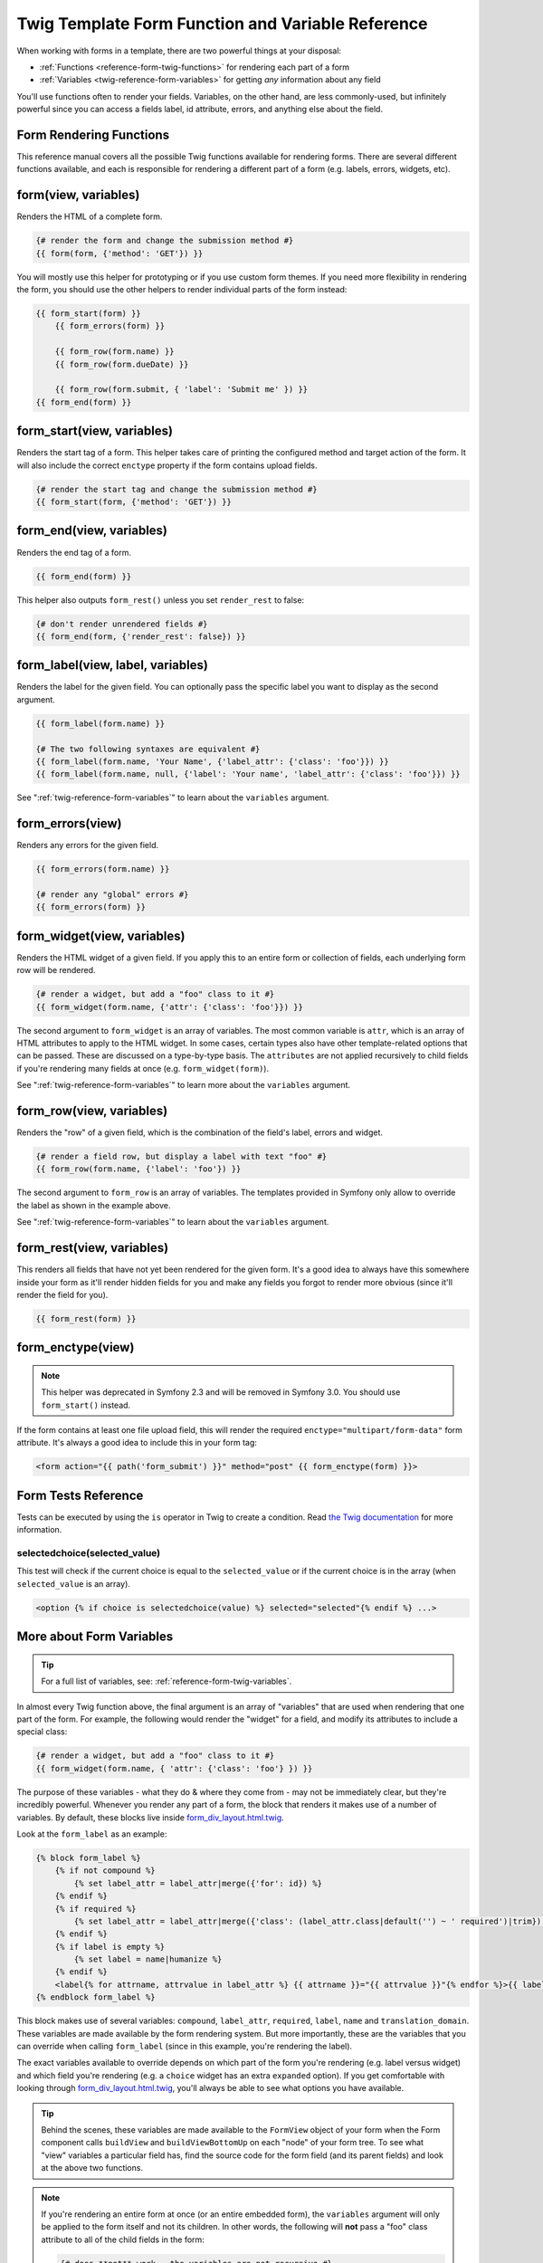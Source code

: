 .. index::
   single: Forms; Twig form function reference

Twig Template Form Function and Variable Reference
==================================================

When working with forms in a template, there are two powerful things at your
disposal:

* :ref:`Functions <reference-form-twig-functions>` for rendering each part of a form
* :ref:`Variables <twig-reference-form-variables>` for getting *any* information about any field

You'll use functions often to render your fields. Variables, on the other
hand, are less commonly-used, but infinitely powerful since you can access
a fields label, id attribute, errors, and anything else about the field.

.. _reference-form-twig-functions:

Form Rendering Functions
------------------------

This reference manual covers all the possible Twig functions available for
rendering forms. There are several different functions available, and each
is responsible for rendering a different part of a form (e.g. labels, errors,
widgets, etc).

.. _reference-forms-twig-form:

form(view, variables)
---------------------

Renders the HTML of a complete form.

.. code-block:: jinja

    {# render the form and change the submission method #}
    {{ form(form, {'method': 'GET'}) }}

You will mostly use this helper for prototyping or if you use custom form
themes. If you need more flexibility in rendering the form, you should use
the other helpers to render individual parts of the form instead:

.. code-block:: jinja

    {{ form_start(form) }}
        {{ form_errors(form) }}

        {{ form_row(form.name) }}
        {{ form_row(form.dueDate) }}

        {{ form_row(form.submit, { 'label': 'Submit me' }) }}
    {{ form_end(form) }}

.. _reference-forms-twig-start:

form_start(view, variables)
---------------------------

Renders the start tag of a form. This helper takes care of printing the
configured method and target action of the form. It will also include the
correct ``enctype`` property if the form contains upload fields.

.. code-block:: jinja

    {# render the start tag and change the submission method #}
    {{ form_start(form, {'method': 'GET'}) }}

.. _reference-forms-twig-end:

form_end(view, variables)
-------------------------

Renders the end tag of a form.

.. code-block:: jinja

    {{ form_end(form) }}

This helper also outputs ``form_rest()`` unless you set ``render_rest`` to
false:

.. code-block:: jinja

    {# don't render unrendered fields #}
    {{ form_end(form, {'render_rest': false}) }}

.. _reference-forms-twig-label:

form_label(view, label, variables)
----------------------------------

Renders the label for the given field. You can optionally pass the specific
label you want to display as the second argument.

.. code-block:: jinja

    {{ form_label(form.name) }}

    {# The two following syntaxes are equivalent #}
    {{ form_label(form.name, 'Your Name', {'label_attr': {'class': 'foo'}}) }}
    {{ form_label(form.name, null, {'label': 'Your name', 'label_attr': {'class': 'foo'}}) }}

See ":ref:`twig-reference-form-variables`" to learn about the ``variables``
argument.

.. _reference-forms-twig-errors:

form_errors(view)
-----------------

Renders any errors for the given field.

.. code-block:: jinja

    {{ form_errors(form.name) }}

    {# render any "global" errors #}
    {{ form_errors(form) }}

.. _reference-forms-twig-widget:

form_widget(view, variables)
----------------------------

Renders the HTML widget of a given field. If you apply this to an entire form
or collection of fields, each underlying form row will be rendered.

.. code-block:: jinja

    {# render a widget, but add a "foo" class to it #}
    {{ form_widget(form.name, {'attr': {'class': 'foo'}}) }}

The second argument to ``form_widget`` is an array of variables. The most
common variable is ``attr``, which is an array of HTML attributes to apply
to the HTML widget. In some cases, certain types also have other template-related
options that can be passed. These are discussed on a type-by-type basis.
The ``attributes`` are not applied recursively to child fields if you're
rendering many fields at once (e.g. ``form_widget(form)``).

See ":ref:`twig-reference-form-variables`" to learn more about the ``variables``
argument.

.. _reference-forms-twig-row:

form_row(view, variables)
-------------------------

Renders the "row" of a given field, which is the combination of the field's
label, errors and widget.

.. code-block:: jinja

    {# render a field row, but display a label with text "foo" #}
    {{ form_row(form.name, {'label': 'foo'}) }}

The second argument to ``form_row`` is an array of variables. The templates
provided in Symfony only allow to override the label as shown in the example
above.

See ":ref:`twig-reference-form-variables`" to learn about the ``variables``
argument.

.. _reference-forms-twig-rest:

form_rest(view, variables)
--------------------------

This renders all fields that have not yet been rendered for the given form.
It's a good idea to always have this somewhere inside your form as it'll
render hidden fields for you and make any fields you forgot to render more
obvious (since it'll render the field for you).

.. code-block:: jinja

    {{ form_rest(form) }}

.. _reference-forms-twig-enctype:

form_enctype(view)
------------------

.. note::

    This helper was deprecated in Symfony 2.3 and will be removed in Symfony 3.0.
    You should use ``form_start()`` instead.

If the form contains at least one file upload field, this will render the
required ``enctype="multipart/form-data"`` form attribute. It's always a
good idea to include this in your form tag:

.. code-block:: html+jinja

    <form action="{{ path('form_submit') }}" method="post" {{ form_enctype(form) }}>

Form Tests Reference
--------------------

Tests can be executed by using the ``is`` operator in Twig to create a
condition. Read `the Twig documentation`_ for more information.

.. _form-twig-selectedchoice:

selectedchoice(selected_value)
~~~~~~~~~~~~~~~~~~~~~~~~~~~~~~

This test will check if the current choice is equal to the ``selected_value``
or if the current choice is in the array (when ``selected_value`` is an array).

.. code-block:: jinja

    <option {% if choice is selectedchoice(value) %} selected="selected"{% endif %} ...>

.. _`twig-reference-form-variables`:

More about Form Variables
-------------------------

.. tip::

    For a full list of variables, see: :ref:`reference-form-twig-variables`.

In almost every Twig function above, the final argument is an array of "variables"
that are used when rendering that one part of the form. For example, the
following would render the "widget" for a field, and modify its attributes
to include a special class:

.. code-block:: jinja

    {# render a widget, but add a "foo" class to it #}
    {{ form_widget(form.name, { 'attr': {'class': 'foo'} }) }}

The purpose of these variables - what they do & where they come from - may
not be immediately clear, but they're incredibly powerful. Whenever you
render any part of a form, the block that renders it makes use of a number
of variables. By default, these blocks live inside `form_div_layout.html.twig`_.

Look at the ``form_label`` as an example:

.. code-block:: jinja

    {% block form_label %}
        {% if not compound %}
            {% set label_attr = label_attr|merge({'for': id}) %}
        {% endif %}
        {% if required %}
            {% set label_attr = label_attr|merge({'class': (label_attr.class|default('') ~ ' required')|trim}) %}
        {% endif %}
        {% if label is empty %}
            {% set label = name|humanize %}
        {% endif %}
        <label{% for attrname, attrvalue in label_attr %} {{ attrname }}="{{ attrvalue }}"{% endfor %}>{{ label|trans({}, translation_domain) }}</label>
    {% endblock form_label %}

This block makes use of several variables: ``compound``, ``label_attr``, ``required``,
``label``, ``name`` and ``translation_domain``.
These variables are made available by the form rendering system. But more
importantly, these are the variables that you can override when calling ``form_label``
(since in this example, you're rendering the label).

The exact variables available to override depends on which part of the form
you're rendering (e.g. label versus widget) and which field you're rendering
(e.g. a ``choice`` widget has an extra ``expanded`` option). If you get comfortable
with looking through `form_div_layout.html.twig`_, you'll always be able
to see what options you have available.

.. tip::

    Behind the scenes, these variables are made available to the ``FormView``
    object of your form when the Form component calls ``buildView`` and ``buildViewBottomUp``
    on each "node" of your form tree. To see what "view" variables a particular
    field has, find the source code for the form field (and its parent fields)
    and look at the above two functions.

.. note::

    If you're rendering an entire form at once (or an entire embedded form),
    the ``variables`` argument will only be applied to the form itself and
    not its children. In other words, the following will **not** pass a "foo"
    class attribute to all of the child fields in the form:

    .. code-block:: jinja

        {# does **not** work - the variables are not recursive #}
        {{ form_widget(form, { 'attr': {'class': 'foo'} }) }}

.. _reference-form-twig-variables:

Form Variables Reference
~~~~~~~~~~~~~~~~~~~~~~~~

The following variables are common to every field type. Certain field types
may have even more variables and some variables here only really apply to
certain types.

Assuming you have a ``form`` variable in your template, and you want to reference
the variables on the ``name`` field, accessing the variables is done by using
a public ``vars`` property on the :class:`Symfony\\Component\\Form\\FormView`
object:

.. configuration-block::

    .. code-block:: html+jinja

        <label for="{{ form.name.vars.id }}"
            class="{{ form.name.vars.required ? 'required' : '' }}">
            {{ form.name.vars.label }}
        </label>

    .. code-block:: html+php

        <label for="<?php echo $view['form']->get('name')->vars['id'] ?>"
            class="<?php echo $view['form']->get('name')->vars['required'] ? 'required' : '' ?>">
            <?php echo $view['form']->get('name')->vars['label'] ?>
        </label>

.. versionadded:: 2.3
    The ``method`` and ``action`` variables were introduced in Symfony 2.3.

.. versionadded:: 2.4
    The ``submitted`` variable was introduced in Symfony 2.4.

+------------------------+-------------------------------------------------------------------------------------+
| Variable               | Usage                                                                               |
+========================+=====================================================================================+
| ``form``               | The current ``FormView`` instance.                                                  |
+------------------------+-------------------------------------------------------------------------------------+
| ``id``                 | The ``id`` HTML attribute to be rendered.                                           |
+------------------------+-------------------------------------------------------------------------------------+
| ``name``               | The name of the field (e.g. ``title``) - but not the ``name``                       |
|                        | HTML attribute, which is ``full_name``.                                             |
+------------------------+-------------------------------------------------------------------------------------+
| ``full_name``          | The ``name`` HTML attribute to be rendered.                                         |
+------------------------+-------------------------------------------------------------------------------------+
| ``errors``             | An array of any errors attached to *this* specific field                            |
|                        | (e.g. ``form.title.errors``).                                                       |
|                        | Note that you can't use ``form.errors`` to determine if a form is valid,            |
|                        | since this only returns "global" errors: some individual fields may have errors.    |
|                        | Instead, use the ``valid`` option.                                                  |
+------------------------+-------------------------------------------------------------------------------------+
| ``submitted``          | Returns ``true`` or ``false`` depending on whether the whole form is submitted      |
+------------------------+-------------------------------------------------------------------------------------+
| ``valid``              | Returns ``true`` or ``false`` depending on whether the whole form is valid.         |
+------------------------+-------------------------------------------------------------------------------------+
| ``value``              | The value that will be used when rendering (commonly the ``value`` HTML attribute). |
+------------------------+-------------------------------------------------------------------------------------+
| ``disabled``           | If ``true``, ``disabled="disabled"`` is added to the field.                         |
+------------------------+-------------------------------------------------------------------------------------+
| ``required``           | If ``true``, a ``required`` attribute is added to the field to activate HTML5       |
|                        | validation. Additionally, a ``required`` class is added to the label.               |
+------------------------+-------------------------------------------------------------------------------------+
| ``max_length``         | Adds a ``maxlength`` HTML attribute to the element. (deprecated as of 2.5, to be    |
|                        | removed in 3.0, use ``attr["maxlength"]`` instead)                                  |
+------------------------+-------------------------------------------------------------------------------------+
| ``pattern``            | Adds a ``pattern`` HTML attribute to the element. (deprecated as of 2.5, to be      |
|                        | removed in 3.0, use ``attr["pattern"]`` instead)                                    |
+------------------------+-------------------------------------------------------------------------------------+
| ``label``              | The string label that will be rendered.                                             |
+------------------------+-------------------------------------------------------------------------------------+
| ``multipart``          | If ``true``, ``form_enctype`` will render ``enctype="multipart/form-data"``.        |
|                        | This only applies to the root form element.                                         |
+------------------------+-------------------------------------------------------------------------------------+
| ``attr``               | A key-value array that will be rendered as HTML attributes on the field.            |
+------------------------+-------------------------------------------------------------------------------------+
| ``label_attr``         | A key-value array that will be rendered as HTML attributes on the label.            |
+------------------------+-------------------------------------------------------------------------------------+
| ``compound``           | Whether or not a field is actually a holder for a group of children fields          |
|                        | (for example, a ``choice`` field, which is actually a group of checkboxes.          |
+------------------------+-------------------------------------------------------------------------------------+
| ``block_prefixes``     | An array of all the names of the parent types.                                      |
+------------------------+-------------------------------------------------------------------------------------+
| ``translation_domain`` | The domain of the translations for this form.                                       |
+------------------------+-------------------------------------------------------------------------------------+
| ``cache_key``          | A unique key which is used for caching.                                             |
+------------------------+-------------------------------------------------------------------------------------+
| ``data``               | The normalized data of the type.                                                    |
+------------------------+-------------------------------------------------------------------------------------+
| ``method``             | The method of the current form (POST, GET, etc.).                                   |
+------------------------+-------------------------------------------------------------------------------------+
| ``action``             | The action of the current form.                                                     |
+------------------------+-------------------------------------------------------------------------------------+

.. _`form_div_layout.html.twig`: https://github.com/symfony/symfony/blob/master/src/Symfony/Bridge/Twig/Resources/views/Form/form_div_layout.html.twig
.. _`the Twig documentation`: http://twig.sensiolabs.org/doc/templates.html#test-operator
